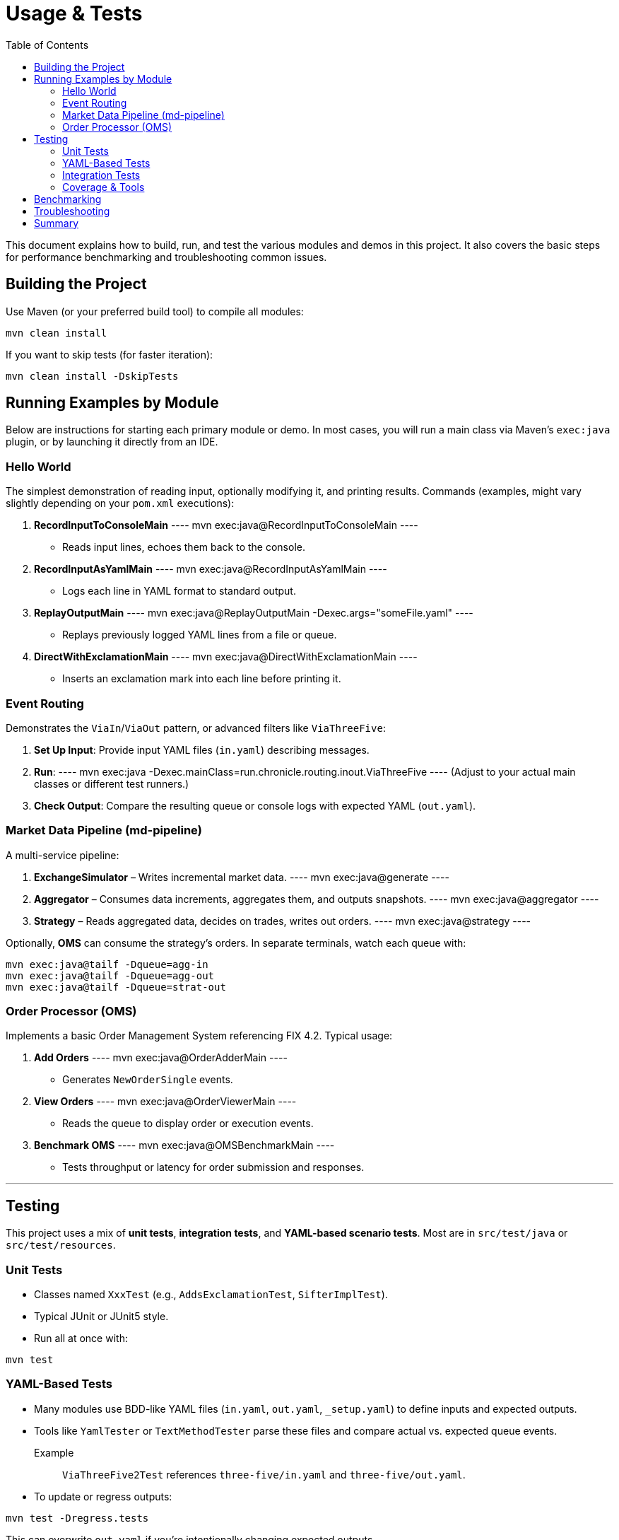 = Usage & Tests
:toc:

This document explains how to build, run, and test the various modules and demos in this project. It also covers the basic steps for performance benchmarking and troubleshooting common issues.

[#building-the-project]
== Building the Project

Use Maven (or your preferred build tool) to compile all modules:

----
mvn clean install
----

If you want to skip tests (for faster iteration):
----
mvn clean install -DskipTests
----

[#running-examples]
== Running Examples by Module

Below are instructions for starting each primary module or demo. In most cases, you will run a main class via Maven’s `exec:java` plugin, or by launching it directly from an IDE.

[#hello-world]
=== Hello World

The simplest demonstration of reading input, optionally modifying it, and printing results.  
Commands (examples, might vary slightly depending on your `pom.xml` executions):

1. **RecordInputToConsoleMain**  
   ----
   mvn exec:java@RecordInputToConsoleMain
   ----  
   - Reads input lines, echoes them back to the console.

2. **RecordInputAsYamlMain**  
   ----
   mvn exec:java@RecordInputAsYamlMain
   ----  
   - Logs each line in YAML format to standard output.

3. **ReplayOutputMain**  
   ----
   mvn exec:java@ReplayOutputMain -Dexec.args="someFile.yaml"
   ----  
   - Replays previously logged YAML lines from a file or queue.

4. **DirectWithExclamationMain**  
   ----
   mvn exec:java@DirectWithExclamationMain
   ----  
   - Inserts an exclamation mark into each line before printing it.

[#event-routing]
=== Event Routing

Demonstrates the `ViaIn`/`ViaOut` pattern, or advanced filters like `ViaThreeFive`:

1. **Set Up Input**: Provide input YAML files (`in.yaml`) describing messages.
2. **Run**:  
   ----
   mvn exec:java -Dexec.mainClass=run.chronicle.routing.inout.ViaThreeFive
   ----  
   (Adjust to your actual main classes or different test runners.)

3. **Check Output**: Compare the resulting queue or console logs with expected YAML (`out.yaml`).

[#md-pipeline]
=== Market Data Pipeline (md-pipeline)

A multi-service pipeline:

1. **ExchangeSimulator** – Writes incremental market data.  
   ----
   mvn exec:java@generate
   ----
2. **Aggregator** – Consumes data increments, aggregates them, and outputs snapshots.  
   ----
   mvn exec:java@aggregator
   ----
3. **Strategy** – Reads aggregated data, decides on trades, writes out orders.  
   ----
   mvn exec:java@strategy
   ----

Optionally, **OMS** can consume the strategy's orders.  
In separate terminals, watch each queue with:

[source]
----
mvn exec:java@tailf -Dqueue=agg-in
mvn exec:java@tailf -Dqueue=agg-out
mvn exec:java@tailf -Dqueue=strat-out
----

[#order-processor]
=== Order Processor (OMS)

Implements a basic Order Management System referencing FIX 4.2. Typical usage:

1. **Add Orders**  
   ----
   mvn exec:java@OrderAdderMain
   ----  
   - Generates `NewOrderSingle` events.

2. **View Orders**  
   ----
   mvn exec:java@OrderViewerMain
   ----  
   - Reads the queue to display order or execution events.

3. **Benchmark OMS**  
   ----
   mvn exec:java@OMSBenchmarkMain
   ----  
   - Tests throughput or latency for order submission and responses.

'''

[#testing]
== Testing

This project uses a mix of **unit tests**, **integration tests**, and **YAML-based scenario tests**. Most are in `src/test/java` or `src/test/resources`.

[#unit-tests]
=== Unit Tests

- Classes named `XxxTest` (e.g., `AddsExclamationTest`, `SifterImplTest`).
- Typical JUnit or JUnit5 style.
- Run all at once with:
----
mvn test
----

[#yaml-tests]
=== YAML-Based Tests

- Many modules use BDD-like YAML files (`in.yaml`, `out.yaml`, `_setup.yaml`) to define inputs and expected outputs.
- Tools like `YamlTester` or `TextMethodTester` parse these files and compare actual vs. expected queue events.
Example :: `ViaThreeFive2Test` references `three-five/in.yaml` and `three-five/out.yaml`.
- To update or regress outputs:
----
mvn test -Dregress.tests
----
This can overwrite `out.yaml` if you’re intentionally changing expected outputs.

[#integration-tests]
=== Integration Tests

- Some scenarios span multiple processes (e.g., the market data pipeline).
- Start each submodule or main class in a separate terminal so they pass data via Chronicle Queues.
- Verify logs or queue outputs match expectations (YAML out files or console prints).

[#coverage]
=== Coverage & Tools

- (Optional) Use Jacoco or another coverage plugin to measure how thoroughly your tests cover the code.

[#benchmarks]
== Benchmarking

Several classes in `benchmarks/` measure throughput and latency:

* **LatencyDistributionMain**
- Usage:
----
mvn exec:java -Dexec.mainClass=chronicle.queue.benchmark.LatencyDistributionMain \
-Dsize=60 -Dthroughput=100000
----
- Parameterize `size`, `throughput`, etc.
- Checks microsecond-level round-trip latencies.

* **ThroughputMain**
- Writes and reads millions of messages to measure raw throughput.
- Example:
----
mvn exec:java -Dexec.mainClass=chronicle.queue.benchmark.ThroughputMain \
-Dtime=10 -Dsize=60
----

Keep an eye on CPU scaling, GC logs, and whether you’re using shared memory or TCP. Results typically show 1+ million msgs/sec or sub-micro latencies, depending on hardware.

[#troubleshooting]
== Troubleshooting

- **No Output?**
Double-check your queue path. Maybe specify `-Dpath=queue` or ensure each module points to the correct folder.

- **File Locks or Collisions**
On Windows, ensure no leftover processes hold open file handles.

- **YAML Tester Mismatch**
If actual vs. expected outputs differ unexpectedly, see if your scenario changed. Use `-Dregress.tests` only if you deliberately want to update your baseline.

- **Excessive GC**
Chronicle aims for minimal allocations, so check if you introduced object churn in custom code. Potentially switch to direct Bytes usage or off-heap.

[#summary]
== Summary

You now have clear instructions on:

1. **How to build and run** each module or submodule example (hello-world, event-routing, md-pipeline, order-processor).
2. **How to test** using either standard JUnit or advanced YAML-based scenario tests.
3. **How to benchmark** with throughput and latency tools provided in `benchmarks/`.

For deeper architectural background, see xref:architecture.adoc[Architecture]. For style guides and advanced references, see xref:reference.adoc[Reference].